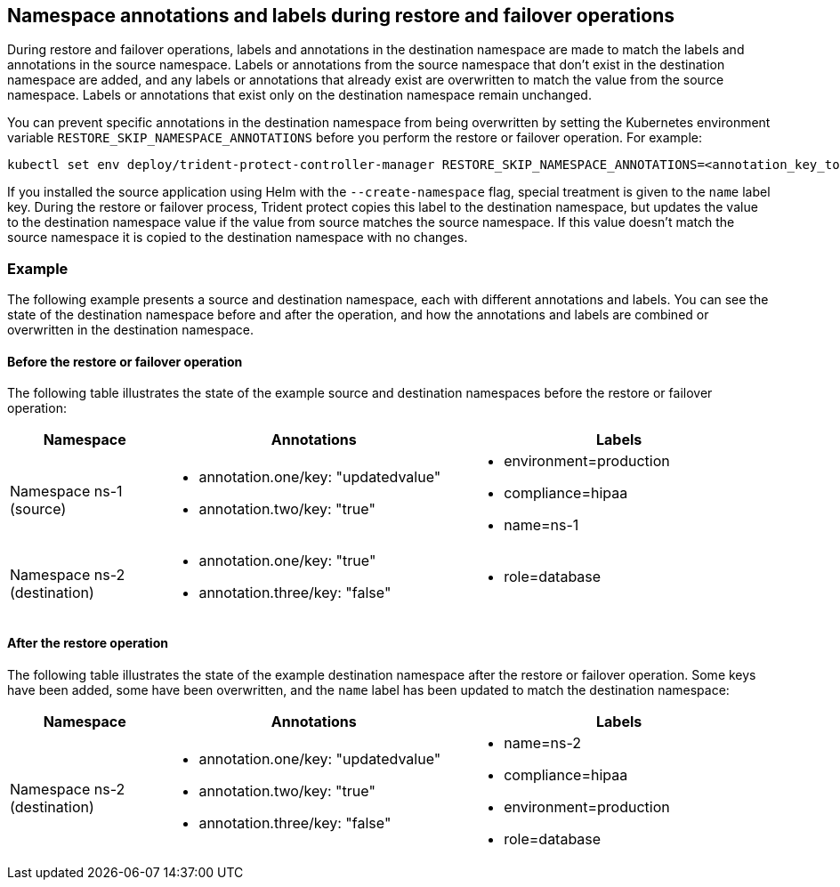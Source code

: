 == Namespace annotations and labels during restore and failover operations

During restore and failover operations, labels and annotations in the destination namespace are made to match the labels and annotations in the source namespace. Labels or annotations from the source namespace that don't exist in the destination namespace are added, and any labels or annotations that already exist are overwritten to match the value from the source namespace. Labels or annotations that exist only on the destination namespace remain unchanged.

You can prevent specific annotations in the destination namespace from being overwritten by setting the Kubernetes environment variable `RESTORE_SKIP_NAMESPACE_ANNOTATIONS` before you perform the restore or failover operation. For example:

[source,console]
-----
kubectl set env deploy/trident-protect-controller-manager RESTORE_SKIP_NAMESPACE_ANNOTATIONS=<annotation_key_to skip_1>,<annotation_key_to skip_2>
-----

If you installed the source application using Helm with the `--create-namespace` flag, special treatment is given to the `name` label key. During the restore or failover process, Trident protect copies this label to the destination namespace, but updates the value to the destination namespace value if the value from source matches the source namespace. If this value doesn't match the source namespace it is copied to the destination namespace with no changes. 

=== Example
The following example presents a source and destination namespace, each with different annotations and labels. You can see the state of the destination namespace before and after the operation, and how the annotations and labels are combined or overwritten in the destination namespace.

==== Before the restore or failover operation
The following table illustrates the state of the example source and destination namespaces before the restore or failover operation:

[cols="1,2a,2a" options="header"]
|===
|Namespace |Annotations |Labels

|Namespace ns-1 (source)
|
* annotation.one/key: "updatedvalue"
* annotation.two/key: "true"
|
* environment=production
* compliance=hipaa
* name=ns-1

|Namespace ns-2 (destination)
|
* annotation.one/key: "true"
* annotation.three/key: "false"
|
* role=database
|===

==== After the restore operation
The following table illustrates the state of the example destination namespace after the restore or failover operation. Some keys have been added, some have been overwritten, and the `name` label has been updated to match the destination namespace:

[cols="1,2a,2a" options="header"]
|===
|Namespace |Annotations |Labels

|Namespace ns-2 (destination)
|
* annotation.one/key: "updatedvalue"
* annotation.two/key: "true"
* annotation.three/key: "false"
|
* name=ns-2
* compliance=hipaa
* environment=production
* role=database
|===